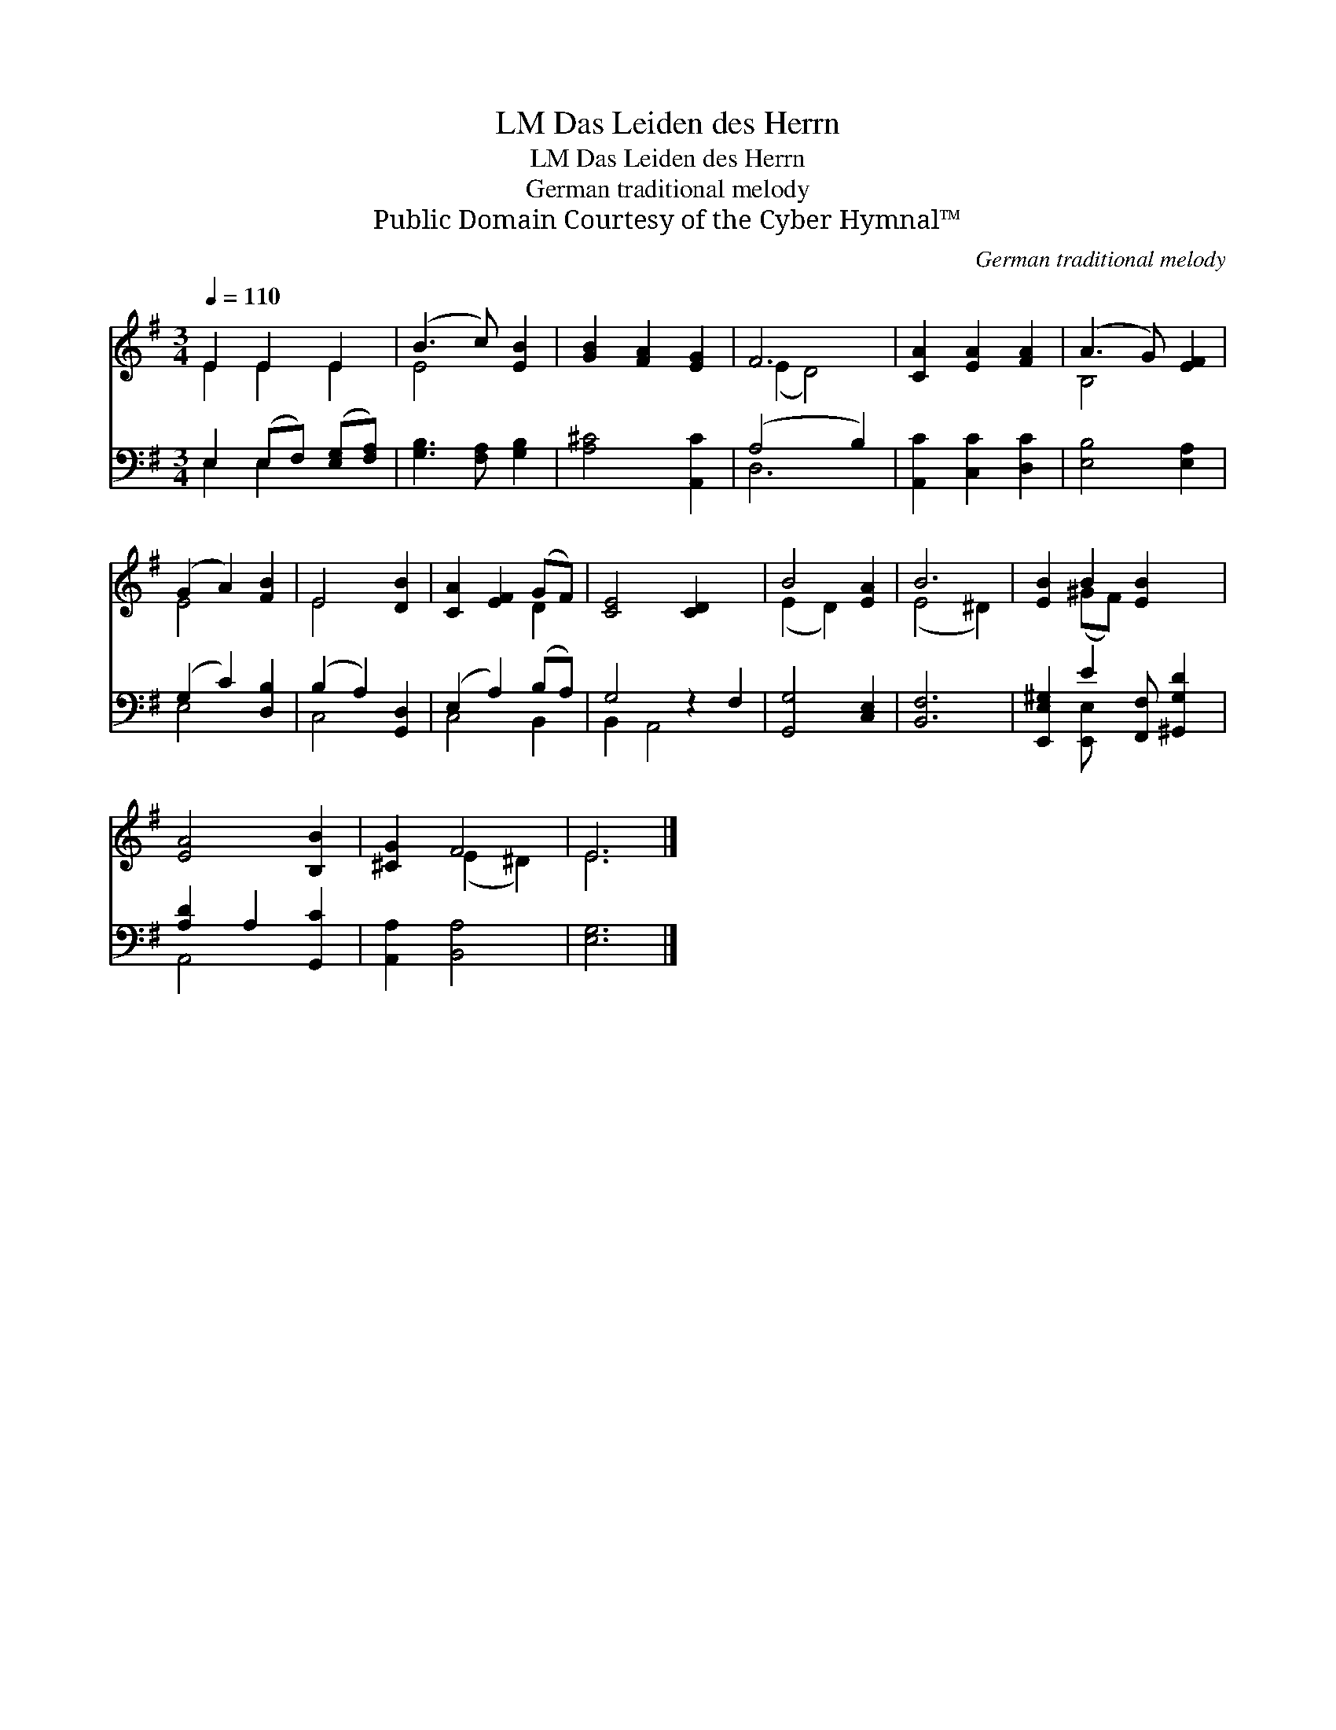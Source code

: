 X:1
T:Das Leiden des Herrn, LM
T:Das Leiden des Herrn, LM
T:German traditional melody
T:Public Domain Courtesy of the Cyber Hymnal™
C:German traditional melody
Z:Public Domain
Z:Courtesy of the Cyber Hymnal™
%%score ( 1 2 ) ( 3 4 )
L:1/8
Q:1/4=110
M:3/4
K:G
V:1 treble 
V:2 treble 
V:3 bass 
V:4 bass 
V:1
 E2 E2 E2 | (B3 c) [EB]2 | [GB]2 [FA]2 [EG]2 | F6 | [CA]2 [EA]2 [FA]2 | (A3 G) [EF]2 | %6
 (G2 A2) [FB]2 | E4 [DB]2 | [CA]2 [EF]2 (GF) | [CE]4 [CD]2 x2 | B4 [EA]2 | B6 | [EB]2 B2 [EB]2 x | %13
 [EA]4 [B,B]2 | [^CG]2 F4 | E6 |] %16
V:2
 E2 E2 E2 | E4 x2 | x6 | (E2 D4) | x6 | B,4 x2 | E4 x2 | E4 x2 | x4 D2 | x8 | (E2 D2) x2 | %11
 (E4 ^D2) | x2 (^GF) x3 | x6 | x2 (E2 ^D2) | E6 |] %16
V:3
 E,2 (E,F,) ([E,G,][F,A,]) | [G,B,]3 [F,A,] [G,B,]2 | [A,^C]4 [A,,C]2 | (A,4 B,2) | %4
 [A,,C]2 [C,C]2 [D,C]2 | [E,B,]4 [E,A,]2 | (G,2 C2) [D,B,]2 | (B,2 A,2) [G,,D,]2 | %8
 (E,2 A,2) (B,A,) | G,4 z2 F,2 | [G,,G,]4 [C,E,]2 | [B,,F,]6 | [E,,E,^G,]2 E2 [F,,F,] [^G,,G,D]2 | %13
 [A,D]2 A,2 [G,,C]2 | [A,,A,]2 [B,,A,]4 | [E,G,]6 |] %16
V:4
 E,2 E,2 x2 | x6 | x6 | D,6 | x6 | x6 | E,4 x2 | C,4 x2 | C,4 B,,2 | B,,2 A,,4 x2 | x6 | x6 | %12
 x2 [E,,E,] x4 | A,,4 x2 | x6 | x6 |] %16

